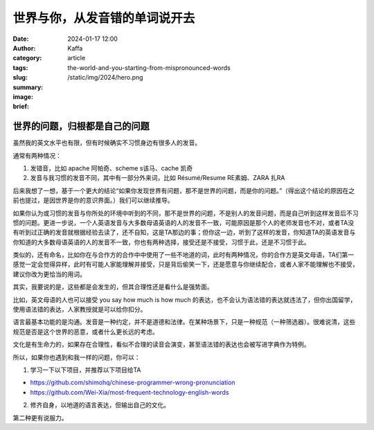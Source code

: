 世界与你，从发音错的单词说开去
##################################################

:date: 2024-01-17 12:00
:author: Kaffa
:category: article
:tags:
:slug: the-world-and-you-starting-from-mispronounced-words
:summary:
:image: /static/img/2024/hero.png
:brief:


世界的问题，归根都是自己的问题
========================================

虽然我的英文水平也有限，但有时候确实不习惯身边有很多人的发音。

通常有两种情况：

1. 发错音，比如 apache 阿帕奇、scheme s该马、cache 凯奇
2. 发音与我习惯的发音不同，其中有一部分外来词，比如 Résumé/Resume RE素姆、ZARA 扎RA

后来我想了一想，基于一个更大的结论“如果你发现世界有问题，那不是世界的问题，而是你的问题。”（得出这个结论的原因在之前也提过，是因世界是你的意识界面。）我们可以继续推导。

如果你认为或习惯的发音与你所处的环境中听到的不同，那不是世界的问题，不是别人的发音问题，而是自己听到这样发音后不习惯的问题。更进一步说，一个人英语发音与大多数母语英语的人的发音不一致，可能原因是那个人的老师发音也不对，或者TA没有听到过正确的发音就根据经验去读了，还不自知，这是TA那边的事；但你这一边，听到了这样的发音，你知道TA的英语发音与你知道的大多数母语英语的人的发音不一致，你也有两种选择，接受还是不接受，习惯于此，还是不习惯于此。

类似的，还有命名，比如你在与合作方的合作中中使用了一些不地道的词，此时有两种情况，你的合作方是英文母语，TA们第一感觉一定会觉得异样，此时有可能人家能理解并接受，只是背后偷笑一下，还是愿意与你继续配合，或者人家不能理解也不接受，建议你改为更恰当的用词。

其实，我要说的是，这些都是会发生的，但其合理性还是看什么是强势面。

比如，英文母语的人也可以接受 you say how much is how much 的表达，也不会认为语法错的表达就违法了，但你出国留学，使用语法错的表达，人家教授就是可以给你扣分。

语言最基本功能的是沟通。发音是一种约定，并不是道德和法律。在某种场景下，只是一种规范（一种筛选器）。很难说清，这些规范是否是这个世界的恶意，或者什么更长远的考虑。

文化是有生命力的，如果存在合理性，看似不合理的读音会演变，甚至语法错的表达也会被写进字典作为特例。

所以，如果你也遇到和我一样的问题，你可以：

1. 学习一下以下项目，并推荐以下项目给TA

- https://github.com/shimohq/chinese-programmer-wrong-pronunciation
- https://github.com/Wei-Xia/most-frequent-technology-english-words

2. 修齐自身，以地道的语言表达，但输出自己的文化。

第二种更有说服力。




